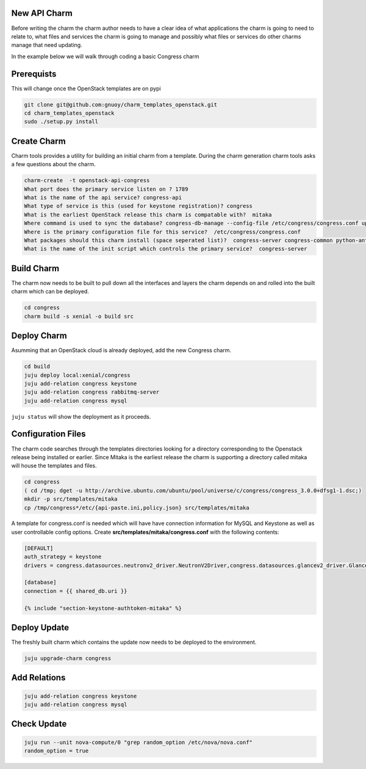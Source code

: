 .. _new_api_charm:

New API Charm
=============

Before writing the charm the charm author needs to have a clear idea of what
applications the charm is going to need to relate to, what files and services
the charm is going to manage and possibly what files or services do other
charms manage that need updating.

In the example below we will walk through coding a basic Congress charm

Prerequists
===========

This will change once the OpenStack templates are on pypi

.. code:: bash

   git clone git@github.com:gnuoy/charm_templates_openstack.git
   cd charm_templates_openstack
   sudo ./setup.py install

Create Charm
============

Charm tools provides a utility for building an initial charm from a template.
During the charm generation charm tools asks a few questions about the charm.

.. code::

    charm-create  -t openstack-api-congress
    What port does the primary service listen on ? 1789
    What is the name of the api service? congress-api
    What type of service is this (used for keystone registration)? congress
    What is the earliest OpenStack release this charm is compatable with?  mitaka
    Where command is used to sync the database? congress-db-manage --config-file /etc/congress/congress.conf upgrade head
    Where is the primary configuration file for this service?  /etc/congress/congress.conf
    What packages should this charm install (space seperated list)?  congress-server congress-common python-antlr3 python-pymysql
    What is the name of the init script which controls the primary service?  congress-server

.. _`Build Charm`:

Build Charm
===========

The charm now needs to be built to pull down all the interfaces and layers the
charm depends on and rolled into the built charm which can be deployed.

.. code:: bash

    cd congress
    charm build -s xenial -o build src

Deploy Charm
============

Asumming that an OpenStack cloud is already deployed, add the new Congress
charm.

.. code:: bash

    cd build
    juju deploy local:xenial/congress
    juju add-relation congress keystone
    juju add-relation congress rabbitmq-server
    juju add-relation congress mysql
    
``juju status`` will show the deployment as it proceeds.

Configuration Files
===================

The charm code searches through the templates directories looking for a directory
corresponding to the Openstack release being installed or earlier. Since Mitaka
is the earliest release the charm is supporting a directory called mitaka will
house the templates and files.

.. code:: bash

    cd congress
    ( cd /tmp; dget -u http://archive.ubuntu.com/ubuntu/pool/universe/c/congress/congress_3.0.0+dfsg1-1.dsc;)
    mkdir -p src/templates/mitaka
    cp /tmp/congress*/etc/{api-paste.ini,policy.json} src/templates/mitaka

A template for congress.conf is needed which will have have connection
information for MySQL and Keystone as well as user controllable
config options. Create **src/templates/mitaka/congress.conf** with the
following contents:

.. code:: bash

    [DEFAULT]
    auth_strategy = keystone
    drivers = congress.datasources.neutronv2_driver.NeutronV2Driver,congress.datasources.glancev2_driver.GlanceV2Driver,congress.datasources.nova_driver.NovaDriver,congress.datasources.keystone_driver.KeystoneDriver,congress.datasources.ceilometer_driver.CeilometerDriver,congress.datasources.cinder_driver.CinderDriver,congress.datasources.swift_driver.SwiftDriver,congress.datasources.plexxi_driver.PlexxiDriver,congress.datasources.vCenter_driver.VCenterDriver,congress.datasources.murano_driver.MuranoDriver,congress.datasources.ironic_driver.IronicDriver

    [database]
    connection = {{ shared_db.uri }}

    {% include "section-keystone-authtoken-mitaka" %}

Deploy Update
=============

The freshly built charm which contains the update now needs to be deployed to
the environment.

.. code:: bash

    juju upgrade-charm congress

Add Relations
=============

.. code:: bash

    juju add-relation congress keystone
    juju add-relation congress mysql


Check Update
============

.. code:: bash

    juju run --unit nova-compute/0 "grep random_option /etc/nova/nova.conf"
    random_option = true


